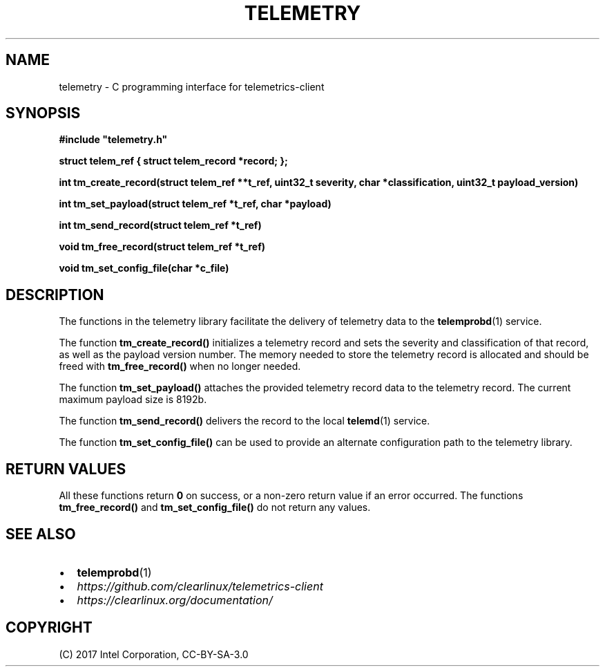 .\" Man page generated from reStructuredText.
.
.TH TELEMETRY 3 "" "" ""
.SH NAME
telemetry \- C programming interface for telemetrics-client
.
.nr rst2man-indent-level 0
.
.de1 rstReportMargin
\\$1 \\n[an-margin]
level \\n[rst2man-indent-level]
level margin: \\n[rst2man-indent\\n[rst2man-indent-level]]
-
\\n[rst2man-indent0]
\\n[rst2man-indent1]
\\n[rst2man-indent2]
..
.de1 INDENT
.\" .rstReportMargin pre:
. RS \\$1
. nr rst2man-indent\\n[rst2man-indent-level] \\n[an-margin]
. nr rst2man-indent-level +1
.\" .rstReportMargin post:
..
.de UNINDENT
. RE
.\" indent \\n[an-margin]
.\" old: \\n[rst2man-indent\\n[rst2man-indent-level]]
.nr rst2man-indent-level -1
.\" new: \\n[rst2man-indent\\n[rst2man-indent-level]]
.in \\n[rst2man-indent\\n[rst2man-indent-level]]u
..
.SH SYNOPSIS
.sp
\fB#include "telemetry.h"\fP
.sp
\fBstruct telem_ref { struct telem_record *record; };\fP
.sp
\fBint tm_create_record(struct telem_ref **t_ref, uint32_t severity, char *classification, uint32_t payload_version)\fP
.sp
\fBint tm_set_payload(struct telem_ref *t_ref, char *payload)\fP
.sp
\fBint tm_send_record(struct telem_ref *t_ref)\fP
.sp
\fBvoid tm_free_record(struct telem_ref *t_ref)\fP
.sp
\fBvoid tm_set_config_file(char *c_file)\fP
.SH DESCRIPTION
.sp
The functions in the telemetry library facilitate the delivery of
telemetry data to the \fBtelemprobd\fP(1) service.
.sp
The function \fBtm_create_record()\fP initializes a telemetry record and
sets the severity and classification of that record, as well as the
payload version number. The memory needed to store the telemetry record
is allocated and should be freed with \fBtm_free_record()\fP when no longer
needed.
.sp
The function \fBtm_set_payload()\fP attaches the provided telemetry record
data to the telemetry record. The current maximum payload size is 8192b.
.sp
The function \fBtm_send_record()\fP delivers the record to the local
\fBtelemd\fP(1) service.
.sp
The function \fBtm_set_config_file()\fP can be used to provide an alternate
configuration path to the telemetry library.
.SH RETURN VALUES
.sp
All these functions return \fB0\fP on success, or a non\-zero return value
if an error occurred. The functions \fBtm_free_record()\fP and \fBtm_set_config_file()\fP
do not return any values.
.SH SEE ALSO
.INDENT 0.0
.IP \(bu 2
\fBtelemprobd\fP(1)
.IP \(bu 2
\fI\%https://github.com/clearlinux/telemetrics\-client\fP
.IP \(bu 2
\fI\%https://clearlinux.org/documentation/\fP
.UNINDENT
.SH COPYRIGHT
(C) 2017 Intel Corporation, CC-BY-SA-3.0
.\" Generated by docutils manpage writer.
.
